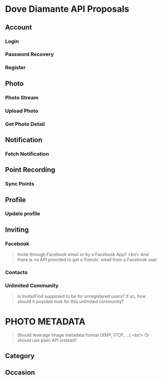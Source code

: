 #+OPTIONS: toc:nil

* Dove Diamante API Proposals

** Account
*** Login
*** Password Recovery
*** Register

** Photo
*** Photo Stream
# **** Request: filter
# **** Response: photoUrls
*** Upload Photo
# **** Request: photoData, metadata
*** Get Photo Detail
# **** Response: metadatA

** Notification
*** Fetch Notification
# - Prefer cursor-based pagination API [[https://developers.facebook.com/docs/reference/api/pagination/][Facebook Pagination]]
# - An alternative is to implement *Push Notification Service*

** Point Recording
*** Sync Points

** Profile
*** Update profile

** Inviting
*** Facebook
#+begin_quote
Invite through Facebook email or by a Facebook App? <br/>
And there is no API provided to get a friends' email from a Facebook user
#+end_quote
*** Contacts
*** Unlimited Community
#+begin_quote
Is Invite/Find supposed to be for unregistered users?
If so, how should it possible look for this unlimited community?
#+end_quote

* PHOTO METADATA
#+begin_quote
Should leverage Image metadata format (XMP, ITCP, ...) <br/>
Or should use plain API instead?
#+end_quote
** Category
** Occasion
